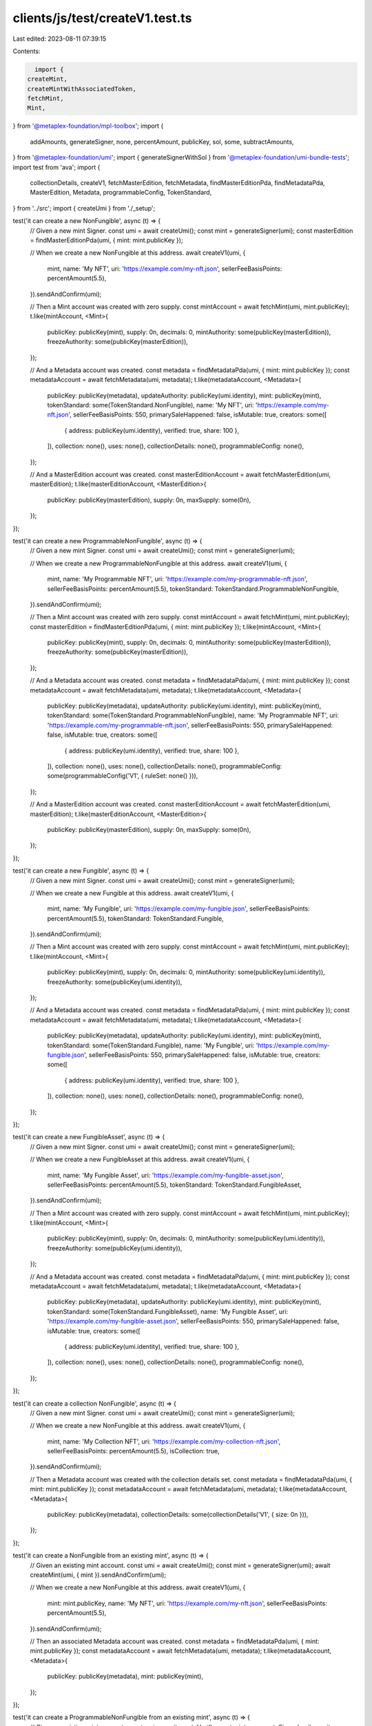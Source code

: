 clients/js/test/createV1.test.ts
================================

Last edited: 2023-08-11 07:39:15

Contents:

.. code-block:: ts

    import {
  createMint,
  createMintWithAssociatedToken,
  fetchMint,
  Mint,
} from '@metaplex-foundation/mpl-toolbox';
import {
  addAmounts,
  generateSigner,
  none,
  percentAmount,
  publicKey,
  sol,
  some,
  subtractAmounts,
} from '@metaplex-foundation/umi';
import { generateSignerWithSol } from '@metaplex-foundation/umi-bundle-tests';
import test from 'ava';
import {
  collectionDetails,
  createV1,
  fetchMasterEdition,
  fetchMetadata,
  findMasterEditionPda,
  findMetadataPda,
  MasterEdition,
  Metadata,
  programmableConfig,
  TokenStandard,
} from '../src';
import { createUmi } from './_setup';

test('it can create a new NonFungible', async (t) => {
  // Given a new mint Signer.
  const umi = await createUmi();
  const mint = generateSigner(umi);
  const masterEdition = findMasterEditionPda(umi, { mint: mint.publicKey });

  // When we create a new NonFungible at this address.
  await createV1(umi, {
    mint,
    name: 'My NFT',
    uri: 'https://example.com/my-nft.json',
    sellerFeeBasisPoints: percentAmount(5.5),
  }).sendAndConfirm(umi);

  // Then a Mint account was created with zero supply.
  const mintAccount = await fetchMint(umi, mint.publicKey);
  t.like(mintAccount, <Mint>{
    publicKey: publicKey(mint),
    supply: 0n,
    decimals: 0,
    mintAuthority: some(publicKey(masterEdition)),
    freezeAuthority: some(publicKey(masterEdition)),
  });

  // And a Metadata account was created.
  const metadata = findMetadataPda(umi, { mint: mint.publicKey });
  const metadataAccount = await fetchMetadata(umi, metadata);
  t.like(metadataAccount, <Metadata>{
    publicKey: publicKey(metadata),
    updateAuthority: publicKey(umi.identity),
    mint: publicKey(mint),
    tokenStandard: some(TokenStandard.NonFungible),
    name: 'My NFT',
    uri: 'https://example.com/my-nft.json',
    sellerFeeBasisPoints: 550,
    primarySaleHappened: false,
    isMutable: true,
    creators: some([
      { address: publicKey(umi.identity), verified: true, share: 100 },
    ]),
    collection: none(),
    uses: none(),
    collectionDetails: none(),
    programmableConfig: none(),
  });

  // And a MasterEdition account was created.
  const masterEditionAccount = await fetchMasterEdition(umi, masterEdition);
  t.like(masterEditionAccount, <MasterEdition>{
    publicKey: publicKey(masterEdition),
    supply: 0n,
    maxSupply: some(0n),
  });
});

test('it can create a new ProgrammableNonFungible', async (t) => {
  // Given a new mint Signer.
  const umi = await createUmi();
  const mint = generateSigner(umi);

  // When we create a new ProgrammableNonFungible at this address.
  await createV1(umi, {
    mint,
    name: 'My Programmable NFT',
    uri: 'https://example.com/my-programmable-nft.json',
    sellerFeeBasisPoints: percentAmount(5.5),
    tokenStandard: TokenStandard.ProgrammableNonFungible,
  }).sendAndConfirm(umi);

  // Then a Mint account was created with zero supply.
  const mintAccount = await fetchMint(umi, mint.publicKey);
  const masterEdition = findMasterEditionPda(umi, { mint: mint.publicKey });
  t.like(mintAccount, <Mint>{
    publicKey: publicKey(mint),
    supply: 0n,
    decimals: 0,
    mintAuthority: some(publicKey(masterEdition)),
    freezeAuthority: some(publicKey(masterEdition)),
  });

  // And a Metadata account was created.
  const metadata = findMetadataPda(umi, { mint: mint.publicKey });
  const metadataAccount = await fetchMetadata(umi, metadata);
  t.like(metadataAccount, <Metadata>{
    publicKey: publicKey(metadata),
    updateAuthority: publicKey(umi.identity),
    mint: publicKey(mint),
    tokenStandard: some(TokenStandard.ProgrammableNonFungible),
    name: 'My Programmable NFT',
    uri: 'https://example.com/my-programmable-nft.json',
    sellerFeeBasisPoints: 550,
    primarySaleHappened: false,
    isMutable: true,
    creators: some([
      { address: publicKey(umi.identity), verified: true, share: 100 },
    ]),
    collection: none(),
    uses: none(),
    collectionDetails: none(),
    programmableConfig: some(programmableConfig('V1', { ruleSet: none() })),
  });

  // And a MasterEdition account was created.
  const masterEditionAccount = await fetchMasterEdition(umi, masterEdition);
  t.like(masterEditionAccount, <MasterEdition>{
    publicKey: publicKey(masterEdition),
    supply: 0n,
    maxSupply: some(0n),
  });
});

test('it can create a new Fungible', async (t) => {
  // Given a new mint Signer.
  const umi = await createUmi();
  const mint = generateSigner(umi);

  // When we create a new Fungible at this address.
  await createV1(umi, {
    mint,
    name: 'My Fungible',
    uri: 'https://example.com/my-fungible.json',
    sellerFeeBasisPoints: percentAmount(5.5),
    tokenStandard: TokenStandard.Fungible,
  }).sendAndConfirm(umi);

  // Then a Mint account was created with zero supply.
  const mintAccount = await fetchMint(umi, mint.publicKey);
  t.like(mintAccount, <Mint>{
    publicKey: publicKey(mint),
    supply: 0n,
    decimals: 0,
    mintAuthority: some(publicKey(umi.identity)),
    freezeAuthority: some(publicKey(umi.identity)),
  });

  // And a Metadata account was created.
  const metadata = findMetadataPda(umi, { mint: mint.publicKey });
  const metadataAccount = await fetchMetadata(umi, metadata);
  t.like(metadataAccount, <Metadata>{
    publicKey: publicKey(metadata),
    updateAuthority: publicKey(umi.identity),
    mint: publicKey(mint),
    tokenStandard: some(TokenStandard.Fungible),
    name: 'My Fungible',
    uri: 'https://example.com/my-fungible.json',
    sellerFeeBasisPoints: 550,
    primarySaleHappened: false,
    isMutable: true,
    creators: some([
      { address: publicKey(umi.identity), verified: true, share: 100 },
    ]),
    collection: none(),
    uses: none(),
    collectionDetails: none(),
    programmableConfig: none(),
  });
});

test('it can create a new FungibleAsset', async (t) => {
  // Given a new mint Signer.
  const umi = await createUmi();
  const mint = generateSigner(umi);

  // When we create a new FungibleAsset at this address.
  await createV1(umi, {
    mint,
    name: 'My Fungible Asset',
    uri: 'https://example.com/my-fungible-asset.json',
    sellerFeeBasisPoints: percentAmount(5.5),
    tokenStandard: TokenStandard.FungibleAsset,
  }).sendAndConfirm(umi);

  // Then a Mint account was created with zero supply.
  const mintAccount = await fetchMint(umi, mint.publicKey);
  t.like(mintAccount, <Mint>{
    publicKey: publicKey(mint),
    supply: 0n,
    decimals: 0,
    mintAuthority: some(publicKey(umi.identity)),
    freezeAuthority: some(publicKey(umi.identity)),
  });

  // And a Metadata account was created.
  const metadata = findMetadataPda(umi, { mint: mint.publicKey });
  const metadataAccount = await fetchMetadata(umi, metadata);
  t.like(metadataAccount, <Metadata>{
    publicKey: publicKey(metadata),
    updateAuthority: publicKey(umi.identity),
    mint: publicKey(mint),
    tokenStandard: some(TokenStandard.FungibleAsset),
    name: 'My Fungible Asset',
    uri: 'https://example.com/my-fungible-asset.json',
    sellerFeeBasisPoints: 550,
    primarySaleHappened: false,
    isMutable: true,
    creators: some([
      { address: publicKey(umi.identity), verified: true, share: 100 },
    ]),
    collection: none(),
    uses: none(),
    collectionDetails: none(),
    programmableConfig: none(),
  });
});

test('it can create a collection NonFungible', async (t) => {
  // Given a new mint Signer.
  const umi = await createUmi();
  const mint = generateSigner(umi);

  // When we create a new NonFungible at this address.
  await createV1(umi, {
    mint,
    name: 'My Collection NFT',
    uri: 'https://example.com/my-collection-nft.json',
    sellerFeeBasisPoints: percentAmount(5.5),
    isCollection: true,
  }).sendAndConfirm(umi);

  // Then a Metadata account was created with the collection details set.
  const metadata = findMetadataPda(umi, { mint: mint.publicKey });
  const metadataAccount = await fetchMetadata(umi, metadata);
  t.like(metadataAccount, <Metadata>{
    publicKey: publicKey(metadata),
    collectionDetails: some(collectionDetails('V1', { size: 0n })),
  });
});

test('it can create a NonFungible from an existing mint', async (t) => {
  // Given an existing mint account.
  const umi = await createUmi();
  const mint = generateSigner(umi);
  await createMint(umi, { mint }).sendAndConfirm(umi);

  // When we create a new NonFungible at this address.
  await createV1(umi, {
    mint: mint.publicKey,
    name: 'My NFT',
    uri: 'https://example.com/my-nft.json',
    sellerFeeBasisPoints: percentAmount(5.5),
  }).sendAndConfirm(umi);

  // Then an associated Metadata account was created.
  const metadata = findMetadataPda(umi, { mint: mint.publicKey });
  const metadataAccount = await fetchMetadata(umi, metadata);
  t.like(metadataAccount, <Metadata>{
    publicKey: publicKey(metadata),
    mint: publicKey(mint),
  });
});

test('it can create a ProgrammableNonFungible from an existing mint', async (t) => {
  // Given an existing mint account.
  const umi = await createUmi();
  const mint = generateSigner(umi);
  await createMint(umi, { mint }).sendAndConfirm(umi);

  // When we create a new ProgrammableNonFungible at this address.
  await createV1(umi, {
    mint: mint.publicKey,
    tokenStandard: TokenStandard.ProgrammableNonFungible,
    name: 'My NFT',
    uri: 'https://example.com/my-nft.json',
    sellerFeeBasisPoints: percentAmount(5.5),
  }).sendAndConfirm(umi);

  // Then an associated Metadata account was created.
  const metadata = findMetadataPda(umi, { mint: mint.publicKey });
  const metadataAccount = await fetchMetadata(umi, metadata);
  t.like(metadataAccount, <Metadata>{
    publicKey: publicKey(metadata),
    mint: publicKey(mint),
    tokenStandard: some(TokenStandard.ProgrammableNonFungible),
  });
});

test('it cannot create a programmableNonFungible from an existing mint with supply greater than zero', async (t) => {
  // Given an existing mint account with a supply greater than zero.
  const umi = await createUmi();
  const mint = generateSigner(umi);
  await createMintWithAssociatedToken(umi, {
    mint,
    owner: umi.identity.publicKey,
    amount: 1n,
  }).sendAndConfirm(umi);

  // When we try to create a new ProgrammableNonFungible at this address.
  const promise = createV1(umi, {
    mint: mint.publicKey,
    tokenStandard: TokenStandard.ProgrammableNonFungible,
    name: 'My NFT',
    uri: 'https://example.com/my-nft.json',
    sellerFeeBasisPoints: percentAmount(5.5),
  }).sendAndConfirm(umi);

  // Then we expect a program error.
  await t.throwsAsync(promise, { name: 'MintSupplyMustBeZero' });
});

test('an explicit payer can be used for storage fees', async (t) => {
  // Given a new mint Signer and an explicit payer.
  const umi = await createUmi();
  const mint = generateSigner(umi);
  const payer = await generateSignerWithSol(umi, sol(10));

  // When we create a new NonFungible using the explicit payer.
  const builder = createV1(umi, {
    mint,
    name: 'My NFT',
    uri: 'https://example.com/my-nft.json',
    sellerFeeBasisPoints: percentAmount(5.5),
    payer,
  });
  await builder.sendAndConfirm(umi);

  // Then the payer has paid the storage fees.
  const storageFees = await builder.getRentCreatedOnChain(umi);
  const totalFees = addAmounts(storageFees, sol(0.01)); // Create fee.
  const payerBalance = await umi.rpc.getBalance(payer.publicKey);
  t.deepEqual(payerBalance, subtractAmounts(sol(10), totalFees));
});


